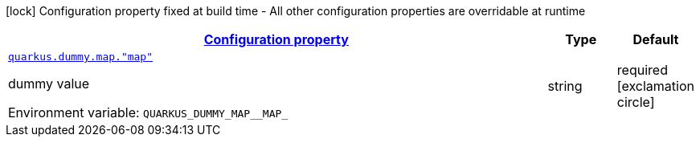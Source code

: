 
:summaryTableId: quarkus-it-bootstrap-config-extension-general-config-items
[.configuration-legend]
icon:lock[title=Fixed at build time] Configuration property fixed at build time - All other configuration properties are overridable at runtime
[.configuration-reference, cols="80,.^10,.^10"]
|===

h|[[quarkus-it-bootstrap-config-extension-general-config-items_configuration]]link:#quarkus-it-bootstrap-config-extension-general-config-items_configuration[Configuration property]

h|Type
h|Default

a| [[quarkus-it-bootstrap-config-extension-general-config-items_quarkus.dummy.map.-map]]`link:#quarkus-it-bootstrap-config-extension-general-config-items_quarkus.dummy.map.-map[quarkus.dummy.map."map"]`


[.description]
--
dummy value

ifdef::add-copy-button-to-env-var[]
Environment variable: env_var_with_copy_button:+++QUARKUS_DUMMY_MAP__MAP_+++[]
endif::add-copy-button-to-env-var[]
ifndef::add-copy-button-to-env-var[]
Environment variable: `+++QUARKUS_DUMMY_MAP__MAP_+++`
endif::add-copy-button-to-env-var[]
--|string 
|required icon:exclamation-circle[title=Configuration property is required]

|===